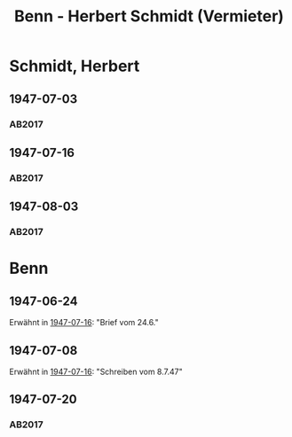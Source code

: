 #+STARTUP: content
#+STARTUP: showall
# +STARTUP: showeverything
#+TITLE: Benn - Herbert Schmidt (Vermieter)

* Schmidt, Herbert
:PROPERTIES:
:EMPF:     1
:FROM: Benn
:TO: Schmidt, Herbert
:CUSTOM_ID: 
:GEB:      18
:TOD:      19
:END:
** 1947-07-03
   :PROPERTIES:
   :CUSTOM_ID: schm1947-07-03
   :TRAD: DLA/Benn
   :ORT: Berlin
   :END:
*** AB2017
    :PROPERTIES:
    :NR:       
    :S:        467-68 (kommentar zu nr. 126)
    :AUSL:     auszug
    :FAKS:     
    :S_KOM:    
    :VORL:     
    :END:
** 1947-07-16
   :PROPERTIES:
   :CUSTOM_ID: schm1947-07-16
   :TRAD: DLA/Benn
   :ORT: Berlin
   :END:
*** AB2017
    :PROPERTIES:
    :NR:       126
    :S:        143-45
    :AUSL:     
    :FAKS:     
    :S_KOM:    467-68
    :VORL:     
    :END:
** 1947-08-03
   :PROPERTIES:
   :CUSTOM_ID: schm1947-08-03
   :TRAD: DLA/Benn
   :ORT: Berlin
   :END:
*** AB2017
    :PROPERTIES:
    :NR:       
    :S:        468 (kommentar zu nr. 126)
    :AUSL:     auszug
    :FAKS:     
    :S_KOM:    
    :VORL:     
    :END:
* Benn
:PROPERTIES:
:TO: Benn
:FROM: Schmidt, Herbert
:END:
** 1947-06-24
:PROPERTIES:
:TRAD: DLA/Benn
:END:
Erwähnt in [[#schm1947-07-16][1947-07-16]]: "Brief vom 24.6."
** 1947-07-08
:PROPERTIES:
:TRAD: DLA/Benn
:END:
Erwähnt in [[#schm1947-07-16][1947-07-16]]: "Schreiben vom 8.7.47"
** 1947-07-20
:PROPERTIES:
:CUSTOM_ID: schmb1947-07-20
:TRAD: DLA/Benn
:END:
*** AB2017
    :PROPERTIES:
    :NR:       
    :S:        468 (kommentar zu nr. 126)
    :AUSL:     auszug
    :FAKS:     
    :S_KOM:    
    :VORL:     
    :END:

